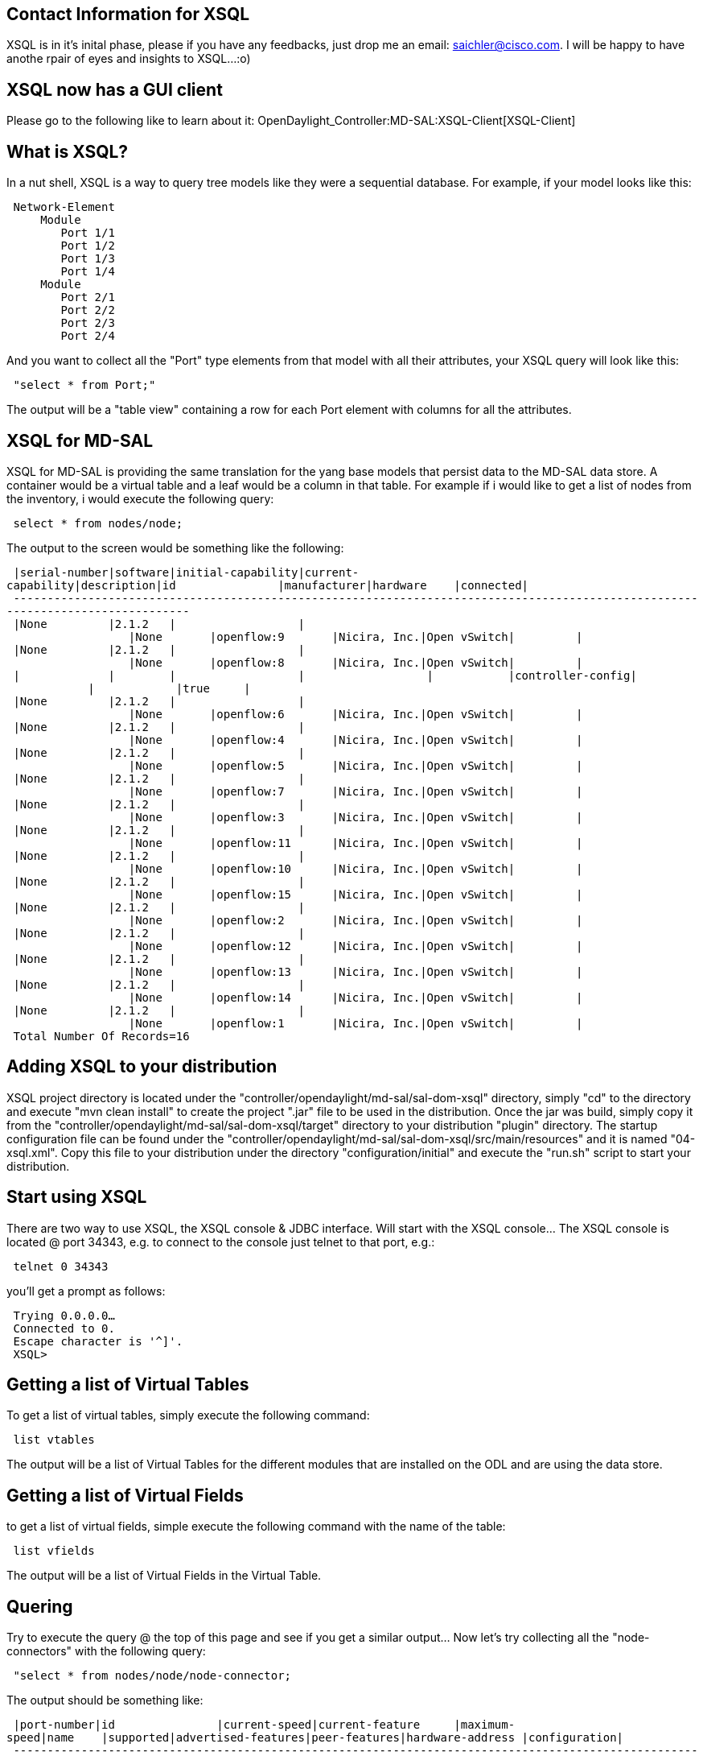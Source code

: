 [[contact-information-for-xsql]]
== Contact Information for XSQL

XSQL is in it's inital phase, please if you have any feedbacks, just
drop me an email: saichler@cisco.com. I will be happy to have anothe
rpair of eyes and insights to XSQL...:o)

[[xsql-now-has-a-gui-client]]
== XSQL now has a GUI client

Please go to the following like to learn about it:
OpenDaylight_Controller:MD-SAL:XSQL-Client[XSQL-Client]

[[what-is-xsql]]
== What is XSQL?

In a nut shell, XSQL is a way to query tree models like they were a
sequential database. For example, if your model looks like this:

` Network-Element` +
`     Module` +
`        Port 1/1` +
`        Port 1/2` +
`        Port 1/3` +
`        Port 1/4` +
`     Module` +
`        Port 2/1` +
`        Port 2/2` +
`        Port 2/3` +
`        Port 2/4`

And you want to collect all the "Port" type elements from that model
with all their attributes, your XSQL query will look like this:

` "select * from Port;"`

The output will be a "table view" containing a row for each Port element
with columns for all the attributes.

[[xsql-for-md-sal]]
== XSQL for MD-SAL

XSQL for MD-SAL is providing the same translation for the yang base
models that persist data to the MD-SAL data store. A container would be
a virtual table and a leaf would be a column in that table. For example
if i would like to get a list of nodes from the inventory, i would
execute the following query:

` select * from nodes/node;`

The output to the screen would be something like the following:

` |serial-number|software|initial-capability|current-capability|description|id               |manufacturer|hardware    |connected|` +
` --------------------------------------------------------------------------------------------------------------------------------` +
` |None         |2.1.2   |                  |                  |None       |openflow:9       |Nicira, Inc.|Open vSwitch|         |` +
` |None         |2.1.2   |                  |                  |None       |openflow:8       |Nicira, Inc.|Open vSwitch|         |` +
` |             |        |                  |                  |           |controller-config|            |            |true     |` +
` |None         |2.1.2   |                  |                  |None       |openflow:6       |Nicira, Inc.|Open vSwitch|         |` +
` |None         |2.1.2   |                  |                  |None       |openflow:4       |Nicira, Inc.|Open vSwitch|         |` +
` |None         |2.1.2   |                  |                  |None       |openflow:5       |Nicira, Inc.|Open vSwitch|         |` +
` |None         |2.1.2   |                  |                  |None       |openflow:7       |Nicira, Inc.|Open vSwitch|         |` +
` |None         |2.1.2   |                  |                  |None       |openflow:3       |Nicira, Inc.|Open vSwitch|         |` +
` |None         |2.1.2   |                  |                  |None       |openflow:11      |Nicira, Inc.|Open vSwitch|         |` +
` |None         |2.1.2   |                  |                  |None       |openflow:10      |Nicira, Inc.|Open vSwitch|         |` +
` |None         |2.1.2   |                  |                  |None       |openflow:15      |Nicira, Inc.|Open vSwitch|         |` +
` |None         |2.1.2   |                  |                  |None       |openflow:2       |Nicira, Inc.|Open vSwitch|         |` +
` |None         |2.1.2   |                  |                  |None       |openflow:12      |Nicira, Inc.|Open vSwitch|         |` +
` |None         |2.1.2   |                  |                  |None       |openflow:13      |Nicira, Inc.|Open vSwitch|         |` +
` |None         |2.1.2   |                  |                  |None       |openflow:14      |Nicira, Inc.|Open vSwitch|         |` +
` |None         |2.1.2   |                  |                  |None       |openflow:1       |Nicira, Inc.|Open vSwitch|         |` +
` Total Number Of Records=16`

[[adding-xsql-to-your-distribution]]
== Adding XSQL to your distribution

XSQL project directory is located under the
"controller/opendaylight/md-sal/sal-dom-xsql" directory, simply "cd" to
the directory and execute "mvn clean install" to create the project
".jar" file to be used in the distribution. Once the jar was build,
simply copy it from the
"controller/opendaylight/md-sal/sal-dom-xsql/target" directory to your
distribution "plugin" directory. The startup configuration file can be
found under the
"controller/opendaylight/md-sal/sal-dom-xsql/src/main/resources" and it
is named "04-xsql.xml". Copy this file to your distribution under the
directory "configuration/initial" and execute the "run.sh" script to
start your distribution.

[[start-using-xsql]]
== Start using XSQL

There are two way to use XSQL, the XSQL console & JDBC interface. Will
start with the XSQL console... The XSQL console is located @ port 34343,
e.g. to connect to the console just telnet to that port, e.g.:

` telnet 0 34343`

you'll get a prompt as follows:

` Trying 0.0.0.0...` +
` Connected to 0.` +
` Escape character is '^]'.` +
` XSQL>    `

[[getting-a-list-of-virtual-tables]]
== Getting a list of Virtual Tables

To get a list of virtual tables, simply execute the following command:

` list vtables`

The output will be a list of Virtual Tables for the different modules
that are installed on the ODL and are using the data store.

[[getting-a-list-of-virtual-fields]]
== Getting a list of Virtual Fields

to get a list of virtual fields, simple execute the following command
with the name of the table:

` list vfields `

The output will be a list of Virtual Fields in the Virtual Table.

[[quering]]
== Quering

Try to execute the query @ the top of this page and see if you get a
similar output... Now let's try collecting all the "node-connectors"
with the following query:

` "select * from nodes/node/node-connector;`

The output should be something like:

` |port-number|id               |current-speed|current-feature     |maximum-speed|name    |supported|advertised-features|peer-features|hardware-address |configuration|` +
` ---------------------------------------------------------------------------------------------------------------------------------------------------------------------` +
` |1          |openflow:9:1     |             |[pause, forty-gb-fd]|             |s9-eth2 |[]       |[]                 |[]           |EA:CB:D5:22:B3:1A|[]           |` +
` |2          |openflow:9:2     |             |[pause, forty-gb-fd]|             |s9-eth3 |[]       |[]                 |[]           |62:D3:FA:BA:97:E3|[]           |` +
` |65534      |openflow:9:65534 |             |[]                  |             |s9      |[]       |[]                 |[]           |4E:0C:4B:73:38:40|[]           |` +
` |3          |openflow:9:3     |             |[pause, forty-gb-fd]|             |s9-eth1 |[]       |[]                 |[]           |46:F2:E2:56:C7:33|[]           |` +
` |65534      |openflow:8:65534 |             |[]                  |             |s8      |[]       |[]                 |[]           |AA:4B:3E:14:22:44|[]           |` +
` |3          |openflow:8:3     |             |[pause, forty-gb-fd]|             |s8-eth3 |[]       |[]                 |[]           |92:1D:00:40:9F:BE|[]           |`

Let's explicitly select only the id & the hardware-address:

` XSQL>select id,hardware-address from nodes/node/node-connector;` +
` |id               |hardware-address |` +
` -------------------------------------` +
` |openflow:9:1     |EA:CB:D5:22:B3:1A|` +
` |openflow:9:2     |62:D3:FA:BA:97:E3|` +
` |openflow:9:65534 |4E:0C:4B:73:38:40|` +
` |openflow:9:3     |46:F2:E2:56:C7:33|` +
` |openflow:8:65534 |AA:4B:3E:14:22:44|`

And now let's add the node id so we will know to which node this
node-connector belongs to:

` XSQL>select nodes/node.id,nodes/node/node-connector.id,hardware-address from nodes/node,nodes/node/node-connector;` +
` |id               |id               |hardware-address |` +
` -------------------------------------------------------` +
` |openflow:9       |openflow:9:1     |EA:CB:D5:22:B3:1A|` +
` |openflow:9       |openflow:9:2     |62:D3:FA:BA:97:E3|` +
` |openflow:9       |openflow:9:65534 |4E:0C:4B:73:38:40|`

Note that because the field "id" exists in both virtual tables, i need
to explicitly specify which id i refer to. Also note that there isn't
any "join" statement here as the "join" is somehting inherited from the
tree hierarchy structure of the data.

Now let's start filtering and select all the ports that has "FA" in
their hardware-address:

` XSQL>select nodes/node.id,nodes/node/node-connector.id,hardware-address from nodes/node,nodes/node/node-connector ` +
`      where nodes/node/node-connector.hardware-address like '%FA%';` +
` |id               |id           |hardware-address |` +
` ---------------------------------------------------` +
` |openflow:9       |openflow:9:2 |62:D3:FA:BA:97:E3|` +
` |openflow:3       |openflow:3:2 |B6:FA:AD:FE:47:1E|` +
` |openflow:11      |openflow:11:3|52:42:FA:E2:8B:FF|` +
` Total Number Of Records=3`

[[exporting-to-csv-format-file]]
== Exporting to CSV format file

You can specify to export the data to a CSV formatted file, do this by
writing "tocsv" on the xsql prompt, e.g.:

` XSQL>tocsv` +
` to csv file is true`

To return back to regular output to the screen, just write again "tocsv"
and it will be turned off.

[[supported-syntax-and-criteria-operands]]
== Supported Syntax And Criteria Operands

The XSQL isn't fully ISO compatible to the SQL query, but it contains an
initial syntax that supports querying and filtering data. If it will be
picked up by the community, further implementation of the SQL ISO
elements will be added depending on requirements and timelines. HOWEVER,
let's review what is there...:o)

The basic syntax for XSQL query is as follows:

` `*`Select`*` `` `*`from`*` `` `*`where`*` `*`;`*

[[vfields]]
= vfields

vFields can be specified by just using the name of the vfield if its
distinguished enough in the query, for example:

` select `*`hardware-address`*` from nodes/nodes/node-connector; `

or by specifiying the table name before it:

` select `*`nodes/node/node-connector.hardware-address`*` from nodes/node/node-connector;`

The field name isn't case sensitive.

[[vtables]]
= vtables

vTables names are also not case sensitive, you can use just the prefix
of the table name if it is distinguished enough, for example:

` select * from node-connector;`

Otherwise it is recommended to use the full table path to avoid
confusion:

` select * from nodes/node/node-connector;`

[[criteria]]
= Criteria

The supported criteria operations are as follows:

` * "=" equale ` +
` *   "!=" not equale ` +
` *   ">" greater than ` +
` *   "<" less than ` +
` *   "<=" less or equale ` +
` *   ">=" greater or equale ` +
` *   "like" contains the following sub string ` +
` *   “and” to concatenate condition in an “and” condition. ` +
` *   “or” to concatenate condition in an “or” condition. ` +
` *  "is null" to specify if a vfield is "null".` +
` *  "not null" to specify if a vfield is not "null".`

you can also use round brackets (e.g. "(" & ")"), but i am sorry to say
i haven't tested it that good...:o)

[[using-the-jdbc]]
== Using the JDBC

Using the JDBC is straightforward, just create a new java project in
your favorite idea environment and add the XSQL ".jar" file as an
imported library. Once imported, here is a standard code for executing a
XSQL query via JDBC:

` import java.sql.Connection;` +
` import java.sql.DriverManager;` +
` import java.sql.ResultSet;` +
` import java.sql.Statement;` +
` ` +
` public class XSQLJDBCExample {` +
`   public static void main(String args[]){` +
`       Connection c = null;` +
`       Statement st = null;` +
`       ResultSet rs = null;` +
`       ` +
`       try{` +
`           //Register the driver in the classloader` +
`           Class.forName("org.opendaylight.controller.md.sal.dom.xsql.jdbc.JDBCDriver");` +
`           //Get a new JDBC connection from the DriverManager` +
`           c = DriverManager.getConnection("127.0.0.1");` +
`           //Creste a JDBC statement` +
`           st = c.createStatement();` +
`           //Define the xsql query to execute ` +
`           String xsql = "select nodes/node.id,nodes/node/node-connector.id,flow-capable-node-connector-statistics.* from "+` +
`                         "nodes/node,nodes/node/node-connector,flow-capable-node-connector-statistics where hardware-address like '%FF%';";` +
`           //Execute the xsql query` +
`           rs = st.executeQuery(xsql);` +
`           //count the columns returned by the query` +
`           int colCount = rs.getMetaData().getColumnCount();` +
`           //printout a column title line, in this example i am formating to csv` +
`           System.out.print("\"");` +
`           for(int i=1;i<=colCount;i++){               ` +
`               System.out.print(rs.getMetaData().getColumnLabel(i));` +
`               if(i<colCount)` +
`                   System.out.print("\",\"");` +
`               else` +
`                   System.out.println("\"\n");` +
`           }` +
`           ` +
`           //Iterate over the records and print them out as csv format.` +
`           while(rs.next()){` +
`               System.out.print("\"");` +
`               for(int i=1;i<=colCount;i++){                   ` +
`                   System.out.print(rs.getObject(i));` +
`                   if(i<colCount)` +
`                       System.out.print("\",\"");` +
`                   else` +
`                       System.out.println("\"\n");` +
`               }                               ` +
`           }` +
`           ` +
`       }catch(Exception err){` +
`           err.printStackTrace();          ` +
`       }finally{` +
`           if(rs!=null)try{rs.close();}catch(Exception err){}` +
`           if(st!=null)try{st.close();}catch(Exception err){}` +
`           if(c!=null)try{c.close();}catch(Exception err){}            ` +
`       }` +
`   }` +
` }`
